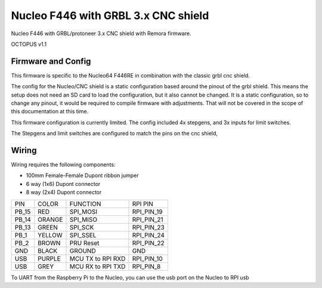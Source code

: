 Nucleo F446 with GRBL 3.x CNC shield
====================

Nucleo F446 with GRBL/protoneer 3.x CNC shield with Remora firmware. 



	
.. image:: ../_static/nucleo446_pic.png
    :align: center

OCTOPUS v1.1

Firmware and Config
-------------------

This firmware is specific to the Nucleo64 F446RE in combination with the classic grbl cnc shield. 

The config for the Nucleo/CNC shield is a static configuration based around the pinout of the grbl shield. This means the setup does not need an SD card to load the configuration, but it also cannot be changed. 
It is a static configuration, so to change any pinout, it would be required to compile firmware with adjustments. That will not be covered in the scope of this documentation at this time.  

This firmware configuration is currently limited. The config included 4x stepgens, and 3x inputs for limit switches. 

The Stepgens and limit switches are configured to match the pins on the cnc shield, 



Wiring
------

Wiring requires the following components:

* 100mm Female-Female Dupont ribbon jumper
* 6 way (1x6) Dupont connector
* 8 way (2x4) Dupont connector


+--------+----------+----------------------+-------------+
| PIN    | COLOR    |   FUNCTION  	   | RPI PIN     |
+--------+----------+----------------------+-------------+
| PB_15  | RED      | SPI_MOSI   	   | RPI_PIN_19  |
+--------+----------+----------------------+-------------+
| PB_14  | ORANGE   | SPI_MISO  	   | RPI_PIN_21  | 
+--------+----------+----------------------+-------------+
| PB_13  | GREEN    | SPI_SCK		   | RPI_PIN_23  | 
+--------+----------+----------------------+-------------+
| PB_1   | YELLOW   | SPI_SSEL  	   | RPI_PIN_24  | 
+--------+----------+----------------------+-------------+
| PB_2   | BROWN    | PRU Reset	  	   | RPI_PIN_22  | 
+--------+----------+----------------------+-------------+
| GND    | BLACK    | GROUND	   	   | GND         | 
+--------+----------+----------------------+-------------+
| USB    | PURPLE   | MCU TX to RPI RXD    | RPI_PIN_10  |
+--------+----------+----------------------+-------------+
| USB    | GREY     | MCU RX to RPI TXD    | RPI_PIN_8   |
+--------+----------+----------------------+-------------+

.. image:: ../_static/nucleo446_pic.png
    :align: center

	
.. image:: ../_static/nucleo446_sch.png
    :align: center


	
To UART from the Raspberry Pi to the Nucleo, you can use the usb port on the Nucleo to RPI usb



